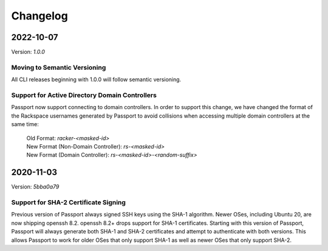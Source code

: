 .. _v2_changelog:

Changelog
=========

2022-10-07
----------

Version: `1.0.0`

Moving to Semantic Versioning
~~~~~~~~~~~~~~~~~~~~~~~~~~~~~

All CLI releases beginning with 1.0.0 will follow semantic versioning.

Support for Active Directory Domain Controllers
~~~~~~~~~~~~~~~~~~~~~~~~~~~~~~~~~~~~~~~~~~~~~~~

Passport now support connecting to domain controllers. In order to support this change, we have changed the format of the Rackspace usernames generated by Passport to avoid collisions when accessing multiple domain controllers at the same time:

  | Old Format: `racker-<masked-id>`
  | New Format (Non-Domain Controller): `rs-<masked-id>`
  | New Format (Domain Controller): `rs-<masked-id>-<random-suffix>`

2020-11-03
----------

Version: `5bba0a79`

Support for SHA-2 Certificate Signing
~~~~~~~~~~~~~~~~~~~~~~~~~~~~~~~~~~~~~~~~

Previous version of Passport always signed SSH keys using the SHA-1 algorithm.
Newer OSes, including Ubuntu 20, are now shipping openssh 8.2. openssh 8.2+
drops support for SHA-1 certificates. Starting with this version of Passport,
Passport will always generate both SHA-1 and SHA-2 certificates and attempt to
authenticate with both versions. This allows Passport to work for older OSes
that only support SHA-1 as well as newer OSes that only support SHA-2.


